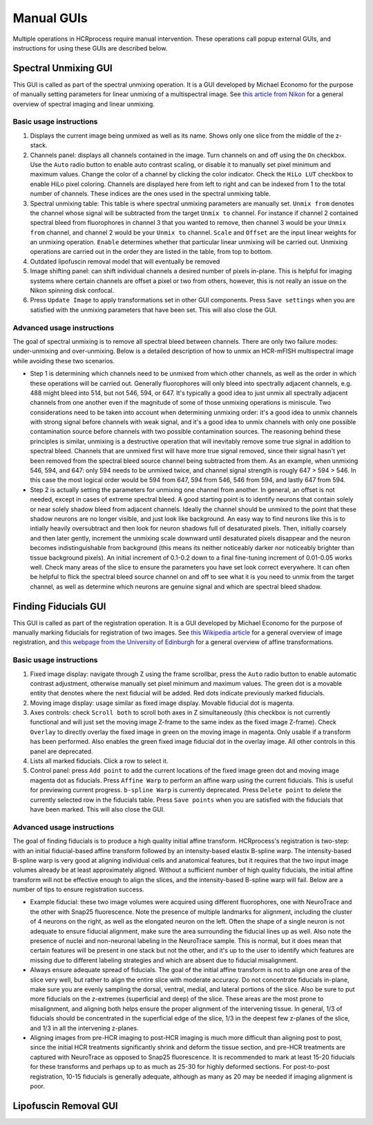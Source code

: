 Manual GUIs
------------------------------

Multiple operations in HCRprocess require manual intervention. These operations call popup external GUIs, and instructions for using these GUIs are described below. 

Spectral Unmixing GUI
~~~~~~~~~~~~~~~~~~~~~~~

This GUI is called as part of the spectral unmixing operation. It is a GUI developed by Michael Economo for the purpose of manually setting parameters for linear unmixing of a multispectral image. See `this article from Nikon <https://www.microscopyu.com/techniques/confocal/spectral-imaging-and-linear-unmixing>`_ for a general overview of spectral imaging and linear unmixing. 

Basic usage instructions
^^^^^^^^^^^^^^^^^^^^^^^^^^^^^^^^^^^^^^^^^^^^^^^^^^^^^^^^^^^^^^

.. image:: doc_assets/unmixing_manual_gui_final.png
    :width: 800px
    :align: center
    :alt: unmixing manual GUI

#. Displays the current image being unmixed as well as its name. Shows only one slice from the middle of the z-stack. 

#. Channels panel: displays all channels contained in the image. Turn channels on and off using the ``On`` checkbox. Use the ``Auto`` radio button to enable auto contrast scaling, or disable it to manually set pixel minimum and maximum values. Change the color of a channel by clicking the color indicator. Check the ``HiLo LUT`` checkbox to enable HiLo pixel coloring. Channels are displayed here from left to right and can be indexed from 1 to the total number of channels. These indices are the ones used in the spectral unmixing table.

#. Spectral unmixing table: This table is where spectral unmixing parameters are manually set. ``Unmix from`` denotes the channel whose signal will be subtracted from the target ``Unmix to`` channel. For instance if channel 2 contained spectral bleed from fluorophores in channel 3 that you wanted to remove, then channel 3 would be your ``Unmix from`` channel, and channel 2 would be your ``Unmix to`` channel. ``Scale`` and ``Offset`` are the input linear weights for an unmixing operation. ``Enable`` determines whether that particular linear unmixing will be carried out. Unmixing operations are carried out in the order they are listed in the table, from top to bottom. 

#. Outdated lipofuscin removal model that will eventually be removed

#. Image shifting panel: can shift individual channels a desired number of pixels in-plane. This is helpful for imaging systems where certain channels are offset a pixel or two from others, however, this is not really an issue on the Nikon spinning disk confocal. 

#. Press ``Update Image`` to apply transformations set in other GUI components. Press ``Save settings`` when you are satisfied with the unmixing parameters that have been set. This will also close the GUI. 

Advanced usage instructions
^^^^^^^^^^^^^^^^^^^^^^^^^^^^^^^^^^^^^^^^^^^^^^^^^^^^^^^^^^^^^^

The goal of spectral unmixing is to remove all spectral bleed between channels. There are only two failure modes: under-unmixing and over-unmixing. Below is a detailed description of how to unmix an HCR-mFISH multispectral image while avoiding these two scenarios.

.. image:: doc_assets/unmixing_examples_final.png
    :width: 800px
    :align: center
    :alt: unmixing manual GUI

* Step 1 is determining which channels need to be unmixed from which other channels, as well as the order in which these operations will be carried out. Generally fluorophores will only bleed into spectrally adjacent channels, e.g. 488 might bleed into 514, but not 546, 594, or 647. It's typically a good idea to just unmix all spectrally adjacent channels from one another even if the magnitude of some of those unmixing operations is miniscule. Two considerations need to be taken into account when determining unmixing order: it's a good idea to unmix channels with strong signal before channels with weak signal, and it's a good idea to unmix channels with only one possible contamination source before channels with two possible contamination sources. The reasoning behind these principles is similar, unmixing is a destructive operation that will inevitably remove some true signal in addition to spectral bleed. Channels that are unmixed first will have more true signal removed, since their signal hasn't yet been removed from the spectral bleed source channel being subtracted from them. As an example, when unmixing 546, 594, and 647: only 594 needs to be unmixed twice, and channel signal strength is rougly 647 > 594 > 546. In this case the most logical order would be 594 from 647, 594 from 546, 546 from 594, and lastly 647 from 594. 
* Step 2 is actually setting the parameters for unmixing one channel from another. In general, an offset is not needed, except in cases of extreme spectral bleed. A good starting point is to identify neurons that contain solely or near solely shadow bleed from adjacent channels. Ideally the channel should be unmixed to the point that these shadow neurons are no longer visible, and just look like background. An easy way to find neurons like this is to intially heavily oversubtract and then look for neuron shadows full of desaturated pixels. Then, initially coarsely and then later gently, increment the unmixing scale downward until desaturated pixels disappear and the neuron becomes indistinguishable from background (this means its neither noticeably darker nor noticeably brighter than tissue background pixels). An initial increment of 0.1-0.2 down to a final fine-tuning increment of 0.01-0.05 works well. Check many areas of the slice to ensure the parameters you have set look correct everywhere. It can often be helpful to flick the spectral bleed source channel on and off to see what it is you need to unmix from the target channel, as well as determine which neurons are genuine signal and which are spectral bleed shadow. 


Finding Fiducials GUI
~~~~~~~~~~~~~~~~~~~~~~~

This GUI is called as part of the registration operation. It is a GUI developed by Michael Economo for the purpose of manually marking fiducials for registration of two images. See `this Wikipedia article <https://en.wikipedia.org/wiki/Image_registration>`_ for a general overview of image registration, and `this webpage from the University of Edinburgh <https://homepages.inf.ed.ac.uk/rbf/HIPR2/affine.htm>`_ for a general overview of affine transformations. 

Basic usage instructions
^^^^^^^^^^^^^^^^^^^^^^^^^^^^^^^^^^^^^^^^^^^^^^^^^^^^^^^^^^^^^^

.. image:: doc_assets/find_fiducials_gui_final.png
    :width: 800px
    :align: center
    :alt: find fiducials manual GUI

#. Fixed image display: navigate through Z using the frame scrollbar, press the ``Auto`` radio button to enable automatic contrast adjustment, otherwise manually set pixel minimum and maximum values. The green dot is a movable entity that denotes where the next fiducial will be added. Red dots indicate previously marked fiducials.

#. Moving image display: usage similar as fixed image display. Movable fiducial dot is magenta. 

#. Axes controls: check ``Scroll both`` to scroll both axes in Z simultaneously (this checkbox is not currently functional and will just set the moving image Z-frame to the same index as the fixed image Z-frame). Check ``Overlay`` to directly overlay the fixed image in green on the moving image in magenta. Only usable if a transform has been performed. Also enables the green fixed image fiducial dot in the overlay image. All other controls in this panel are deprecated. 

#. Lists all marked fiducials. Click a row to select it. 

#. Control panel: press ``Add point`` to add the current locations of the fixed image green dot and moving image magenta dot as fiducials. Press ``Affine Warp`` to perform an affine warp using the current fiducials. This is useful for previewing current progress. ``b-spline Warp`` is currently deprecated. Press ``Delete point`` to delete the currently selected row in the fiducials table. Press ``Save points`` when you are satisfied with the fiducials that have been marked. This will also close the GUI. 

Advanced usage instructions
^^^^^^^^^^^^^^^^^^^^^^^^^^^^^^^^^^^^^^^^^^^^^^^^^^^^^^^^^^^^^^

The goal of finding fiducials is to produce a high quality initial affine transform. HCRprocess's registration is two-step: with an initial fiducial-based affine transform followed by an intensity-based elastix B-spline warp. The intensity-based B-spline warp is very good at aligning individual cells and anatomical features, but it requires that the two input image volumes already be at least approximately aligned. Without a sufficient number of high quality fiducials, the initial affine transform will not be effective enough to align the slices, and the intensity-based B-spline warp will fail. Below are a number of tips to ensure registration success.

.. image:: doc_assets/find_fiducials_example.png
    :width: 800px
    :align: center
    :alt: unmixing manual GUI

* Example fiducial: these two image volumes were acquired using different fluorophores, one with NeuroTrace and the other with Snap25 fluorescence. Note the presence of multiple landmarks for alignment, including the cluster of 4 neurons on the right, as well as the elongated neuron on the left. Often the shape of a single neuron is not adequate to ensure fiducial alignment, make sure the area surrounding the fiducial lines up as well. Also note the presence of nuclei and non-neuronal labeling in the NeuroTrace sample. This is normal, but it does mean that certain features will be present in one stack but not the other, and it's up to the user to identify which features are missing due to different labeling strategies and which are absent due to fiducial misalignment.  
* Always ensure adequate spread of fiducials. The goal of the initial affine transform is not to align one area of the slice very well, but rather to align the entire slice with moderate accuracy. Do not concentrate fiducials in-plane, make sure you are evenly sampling the dorsal, ventral, medial, and lateral portions of the slice. Also be sure to put more fiducials on the z-extremes (superficial and deep) of the slice. These areas are the most prone to misalignment, and aligning both helps ensure the proper alignment of the intervening tissue. In general, 1/3 of fiducials should be concentrated in the superficial edge of the slice, 1/3 in the deepest few z-planes of the slice, and 1/3 in all the intervening z-planes. 
* Aligning images from pre-HCR imaging to post-HCR imaging is much more difficult than aligning post to post, since the initial HCR treatments significantly shrink and deform the tissue section, and pre-HCR treatments are captured with NeuroTrace as opposed to Snap25 fluorescence. It is recommended to mark at least 15-20 fiducials for these transforms and perhaps up to as much as 25-30 for highly deformed sections. For post-to-post registration, 10-15 fiducials is generally adequate, although as many as 20 may be needed if imaging alignment is poor. 

Lipofuscin Removal GUI
~~~~~~~~~~~~~~~~~~~~~~~

